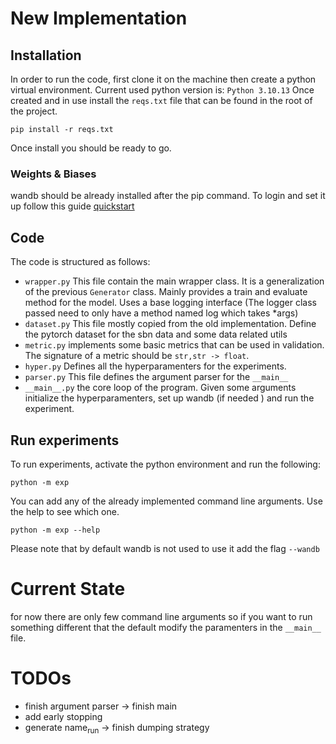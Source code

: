 * New Implementation
** Installation
 In order to run the code, first clone it on the machine then create a
 python virtual environment. Current used python version is: =Python 3.10.13=
 Once created and in use install the ~reqs.txt~ file that can be found in
 the root of the project.
 #+BEGIN_SRC
   pip install -r reqs.txt
 #+END_SRC
 Once install you should be ready to go.
*** Weights & Biases
wandb should be already installed after the pip command. To login and
set it up follow this guide [[https://docs.wandb.ai/quickstart][quickstart]]
** Code
The code is structured as follows:
+ ~wrapper.py~
  This file contain the main wrapper class. It is a generalization of
  the previous =Generator= class. Mainly provides a train and evaluate
  method for the model. Uses a base logging interface (The logger
  class passed need to only have a method named log which takes *args)
+ ~dataset.py~
  This file mostly copied from the old implementation. Define the
  pytorch dataset for the sbn data and some data related utils
+ ~metric.py~
  implements some basic metrics that can be used in validation.
  The signature of a metric should be =str,str -> float=.
+ ~hyper.py~
  Defines all the hyperparamenters for the experiments.
+ ~parser.py~
  This file defines the argument parser for the =__main__=
+ ~__main__.py~
  the core loop of the program. Given some arguments initialize the
  hyperparamenters, set up wandb (if needed ) and run the experiment.
** Run experiments
To run experiments, activate the python environment and run the
following:
 #+BEGIN_SRC
   python -m exp
 #+END_SRC
 You can add any of the already implemented command line
 arguments. Use the help to see which one.
 #+BEGIN_SRC
   python -m exp --help
 #+END_SRC
 Please note that by default wandb is not used to use it add the flag =--wandb=
* Current State
for now there are only few command line arguments so if you want to
run something different that the default modify the paramenters in the
=__main__= file.
* TODOs
+ finish argument parser -> finish main
+ add early stopping
+ generate name_run -> finish dumping strategy
